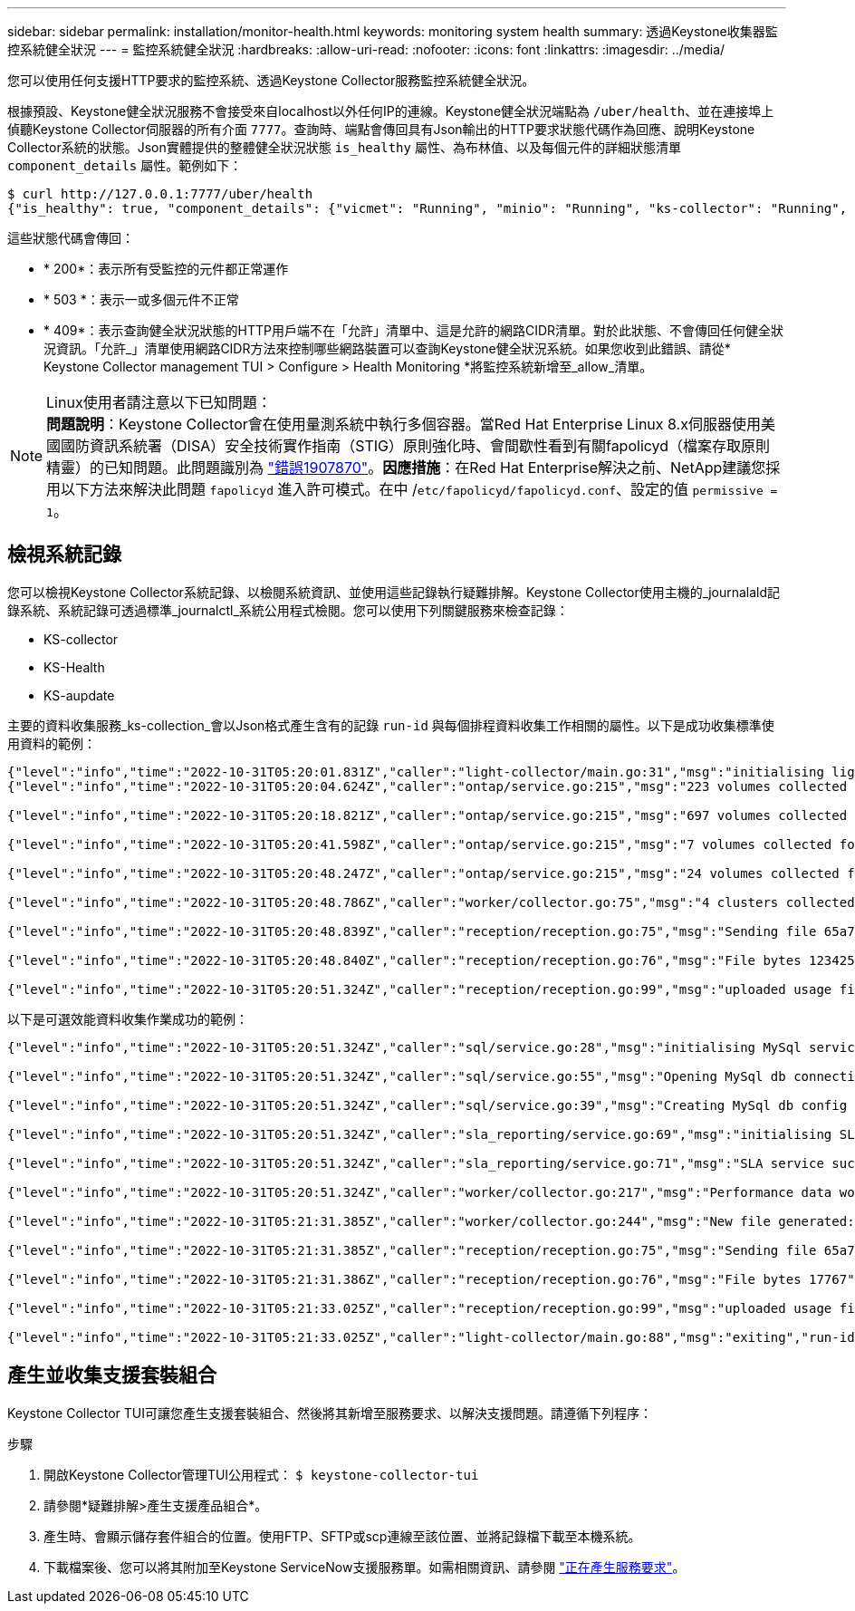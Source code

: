 ---
sidebar: sidebar 
permalink: installation/monitor-health.html 
keywords: monitoring system health 
summary: 透過Keystone收集器監控系統健全狀況 
---
= 監控系統健全狀況
:hardbreaks:
:allow-uri-read: 
:nofooter: 
:icons: font
:linkattrs: 
:imagesdir: ../media/


[role="lead"]
您可以使用任何支援HTTP要求的監控系統、透過Keystone Collector服務監控系統健全狀況。

根據預設、Keystone健全狀況服務不會接受來自localhost以外任何IP的連線。Keystone健全狀況端點為 `/uber/health`、並在連接埠上偵聽Keystone Collector伺服器的所有介面 `7777`。查詢時、端點會傳回具有Json輸出的HTTP要求狀態代碼作為回應、說明Keystone Collector系統的狀態。Json實體提供的整體健全狀況狀態 `is_healthy` 屬性、為布林值、以及每個元件的詳細狀態清單 `component_details` 屬性。範例如下：

[listing]
----
$ curl http://127.0.0.1:7777/uber/health
{"is_healthy": true, "component_details": {"vicmet": "Running", "minio": "Running", "ks-collector": "Running", "ks-billing": "Running", "chronyd": "Running"}}
----
這些狀態代碼會傳回：

* * 200*：表示所有受監控的元件都正常運作
* * 503 *：表示一或多個元件不正常
* * 409*：表示查詢健全狀況狀態的HTTP用戶端不在「允許」清單中、這是允許的網路CIDR清單。對於此狀態、不會傳回任何健全狀況資訊。「允許_」清單使用網路CIDR方法來控制哪些網路裝置可以查詢Keystone健全狀況系統。如果您收到此錯誤、請從* Keystone Collector management TUI > Configure > Health Monitoring *將監控系統新增至_allow_清單。


.Linux使用者請注意以下已知問題：

NOTE: *問題說明*：Keystone Collector會在使用量測系統中執行多個容器。當Red Hat Enterprise Linux 8.x伺服器使用美國國防資訊系統署（DISA）安全技術實作指南（STIG）原則強化時、會間歇性看到有關fapolicyd（檔案存取原則精靈）的已知問題。此問題識別為 link:https://bugzilla.redhat.com/show_bug.cgi?id=1907870["錯誤1907870"]。*因應措施*：在Red Hat Enterprise解決之前、NetApp建議您採用以下方法來解決此問題 `fapolicyd` 進入許可模式。在中 /`etc/fapolicyd/fapolicyd.conf`、設定的值 `permissive = 1`。



== 檢視系統記錄

您可以檢視Keystone Collector系統記錄、以檢閱系統資訊、並使用這些記錄執行疑難排解。Keystone Collector使用主機的_journalald記錄系統、系統記錄可透過標準_journalctl_系統公用程式檢閱。您可以使用下列關鍵服務來檢查記錄：

* KS-collector
* KS-Health
* KS-aupdate


主要的資料收集服務_ks-collection_會以Json格式產生含有的記錄 `run-id` 與每個排程資料收集工作相關的屬性。以下是成功收集標準使用資料的範例：

[listing]
----
{"level":"info","time":"2022-10-31T05:20:01.831Z","caller":"light-collector/main.go:31","msg":"initialising light collector with run-id cdflm0f74cgphgfon8cg","run-id":"cdflm0f74cgphgfon8cg"}
{"level":"info","time":"2022-10-31T05:20:04.624Z","caller":"ontap/service.go:215","msg":"223 volumes collected for cluster a2049dd4-bfcf-11ec-8500-00505695ce60","run-id":"cdflm0f74cgphgfon8cg"}

{"level":"info","time":"2022-10-31T05:20:18.821Z","caller":"ontap/service.go:215","msg":"697 volumes collected for cluster 909cbacc-bfcf-11ec-8500-00505695ce60","run-id":"cdflm0f74cgphgfon8cg"}

{"level":"info","time":"2022-10-31T05:20:41.598Z","caller":"ontap/service.go:215","msg":"7 volumes collected for cluster f7b9a30c-55dc-11ed-9c88-005056b3d66f","run-id":"cdflm0f74cgphgfon8cg"}

{"level":"info","time":"2022-10-31T05:20:48.247Z","caller":"ontap/service.go:215","msg":"24 volumes collected for cluster a9e2dcff-ab21-11ec-8428-00a098ad3ba2","run-id":"cdflm0f74cgphgfon8cg"}

{"level":"info","time":"2022-10-31T05:20:48.786Z","caller":"worker/collector.go:75","msg":"4 clusters collected","run-id":"cdflm0f74cgphgfon8cg"}

{"level":"info","time":"2022-10-31T05:20:48.839Z","caller":"reception/reception.go:75","msg":"Sending file 65a71542-cb4d-bdb2-e9a7-a826be4fdcb7_1667193648.tar.gz type=ontap to reception","run-id":"cdflm0f74cgphgfon8cg"}

{"level":"info","time":"2022-10-31T05:20:48.840Z","caller":"reception/reception.go:76","msg":"File bytes 123425","run-id":"cdflm0f74cgphgfon8cg"}

{"level":"info","time":"2022-10-31T05:20:51.324Z","caller":"reception/reception.go:99","msg":"uploaded usage file to reception with status 201 Created","run-id":"cdflm0f74cgphgfon8cg"}
----
以下是可選效能資料收集作業成功的範例：

[listing]
----
{"level":"info","time":"2022-10-31T05:20:51.324Z","caller":"sql/service.go:28","msg":"initialising MySql service at 10.128.114.214"}

{"level":"info","time":"2022-10-31T05:20:51.324Z","caller":"sql/service.go:55","msg":"Opening MySql db connection at server 10.128.114.214"}

{"level":"info","time":"2022-10-31T05:20:51.324Z","caller":"sql/service.go:39","msg":"Creating MySql db config object"}

{"level":"info","time":"2022-10-31T05:20:51.324Z","caller":"sla_reporting/service.go:69","msg":"initialising SLA service"}

{"level":"info","time":"2022-10-31T05:20:51.324Z","caller":"sla_reporting/service.go:71","msg":"SLA service successfully initialised"}

{"level":"info","time":"2022-10-31T05:20:51.324Z","caller":"worker/collector.go:217","msg":"Performance data would be collected for timerange: 2022-10-31T10:24:52~2022-10-31T10:29:52"}

{"level":"info","time":"2022-10-31T05:21:31.385Z","caller":"worker/collector.go:244","msg":"New file generated: 65a71542-cb4d-bdb2-e9a7-a826be4fdcb7_1667193651.tar.gz"}

{"level":"info","time":"2022-10-31T05:21:31.385Z","caller":"reception/reception.go:75","msg":"Sending file 65a71542-cb4d-bdb2-e9a7-a826be4fdcb7_1667193651.tar.gz type=ontap-perf to reception","run-id":"cdflm0f74cgphgfon8cg"}

{"level":"info","time":"2022-10-31T05:21:31.386Z","caller":"reception/reception.go:76","msg":"File bytes 17767","run-id":"cdflm0f74cgphgfon8cg"}

{"level":"info","time":"2022-10-31T05:21:33.025Z","caller":"reception/reception.go:99","msg":"uploaded usage file to reception with status 201 Created","run-id":"cdflm0f74cgphgfon8cg"}

{"level":"info","time":"2022-10-31T05:21:33.025Z","caller":"light-collector/main.go:88","msg":"exiting","run-id":"cdflm0f74cgphgfon8cg"}
----


== 產生並收集支援套裝組合

Keystone Collector TUI可讓您產生支援套裝組合、然後將其新增至服務要求、以解決支援問題。請遵循下列程序：

.步驟
. 開啟Keystone Collector管理TUI公用程式：
`$ keystone-collector-tui`
. 請參閱*疑難排解>產生支援產品組合*。image:tui-sup-bundl.png[""]
. 產生時、會顯示儲存套件組合的位置。使用FTP、SFTP或scp連線至該位置、並將記錄檔下載至本機系統。image:tui-sup-bundl-2.png[""]
. 下載檔案後、您可以將其附加至Keystone ServiceNow支援服務單。如需相關資訊、請參閱 link:../concepts/gssc.html["正在產生服務要求"]。


